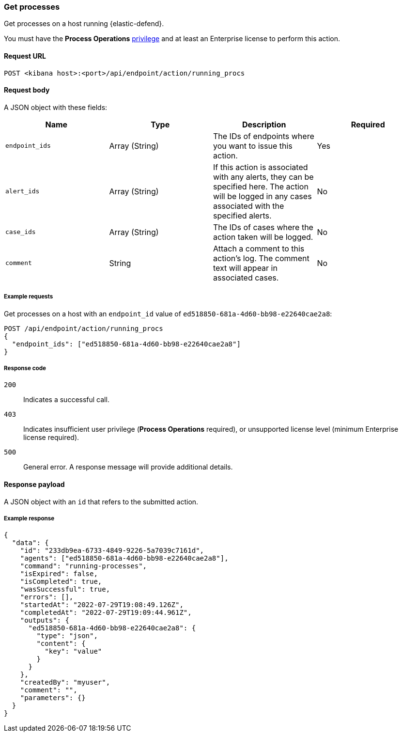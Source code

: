 [[running-procs-api]]
=== Get processes

Get processes on a host running {elastic-defend}.

You must have the *Process Operations* <<endpoint-management-req,privilege>> and at least an Enterprise license to perform this action.

==== Request URL

`POST <kibana host>:<port>/api/endpoint/action/running_procs`

==== Request body

A JSON object with these fields:

[width="100%",options="header"]
|==============================================
|Name |Type |Description |Required

|`endpoint_ids` |Array (String) |The IDs of endpoints where you want to issue this action. |Yes
|`alert_ids` |Array (String) |If this action is associated with any alerts, they can be specified here. The action will be logged in any cases associated with the specified alerts. |No
|`case_ids` |Array (String) |The IDs of cases where the action taken will be logged. |No
|`comment` |String |Attach a comment to this action's log. The comment text will appear in associated cases. |No
|==============================================


===== Example requests

Get processes on a host with an `endpoint_id` value of `ed518850-681a-4d60-bb98-e22640cae2a8`:

[source,sh]
--------------------------------------------------
POST /api/endpoint/action/running_procs
{
  "endpoint_ids": ["ed518850-681a-4d60-bb98-e22640cae2a8"]
}
--------------------------------------------------
// KIBANA


===== Response code

`200`::
   Indicates a successful call.

`403`::
	Indicates insufficient user privilege (*Process Operations* required), or unsupported license level (minimum Enterprise license required).

`500`::
	General error. A response message will provide additional details.

==== Response payload

A JSON object with an `id` that refers to the submitted action.

===== Example response

[source,json]
--------------------------------------------------
{
  "data": {
    "id": "233db9ea-6733-4849-9226-5a7039c7161d",
    "agents": ["ed518850-681a-4d60-bb98-e22640cae2a8"],
    "command": "running-processes",
    "isExpired": false,
    "isCompleted": true,
    "wasSuccessful": true,
    "errors": [],
    "startedAt": "2022-07-29T19:08:49.126Z",
    "completedAt": "2022-07-29T19:09:44.961Z",
    "outputs": {
      "ed518850-681a-4d60-bb98-e22640cae2a8": {
        "type": "json",
        "content": {
          "key": "value"
        }
      }
    },
    "createdBy": "myuser",
    "comment": "",
    "parameters": {}
  }
}
--------------------------------------------------
